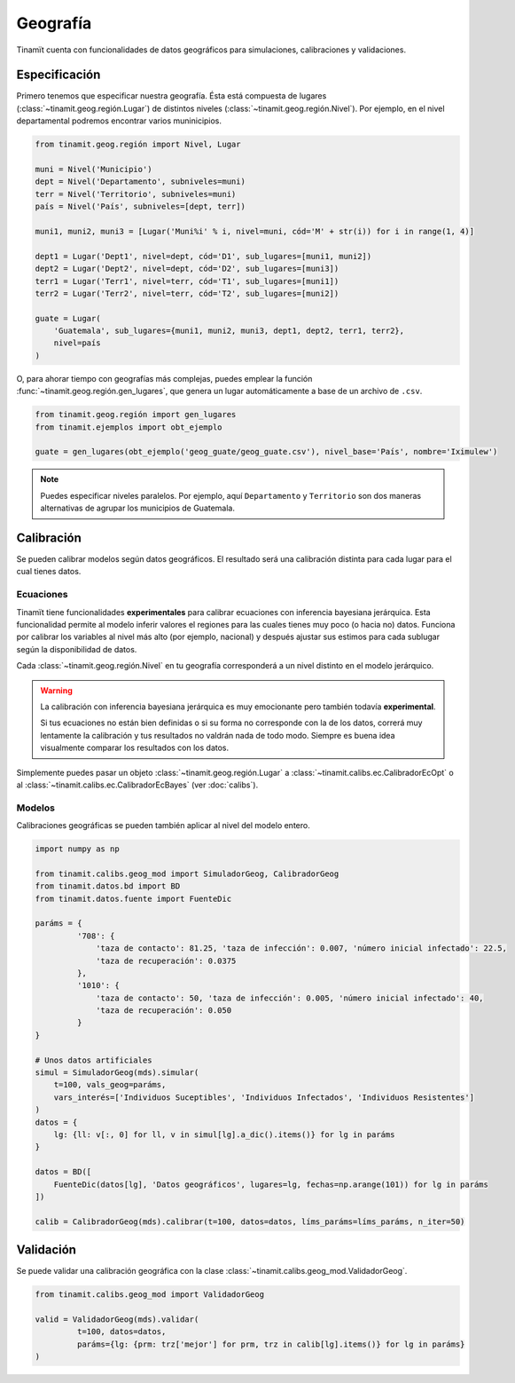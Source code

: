 Geografía
=========
Tinamït cuenta con funcionalidades de datos geográficos para simulaciones, calibraciones y validaciones.

Especificación
--------------
Primero tenemos que especificar nuestra geografía. Ésta está compuesta de lugares (:class:`~tinamit.geog.región.Lugar`)
de distintos niveles (:class:`~tinamit.geog.región.Nivel`). Por ejemplo, en el nivel departamental podremos encontrar
varios muninicipios.

.. code-block:: python

   from tinamit.geog.región import Nivel, Lugar

   muni = Nivel('Municipio')
   dept = Nivel('Departamento', subniveles=muni)
   terr = Nivel('Territorio', subniveles=muni)
   país = Nivel('País', subniveles=[dept, terr])

   muni1, muni2, muni3 = [Lugar('Muni%i' % i, nivel=muni, cód='M' + str(i)) for i in range(1, 4)]

   dept1 = Lugar('Dept1', nivel=dept, cód='D1', sub_lugares=[muni1, muni2])
   dept2 = Lugar('Dept2', nivel=dept, cód='D2', sub_lugares=[muni3])
   terr1 = Lugar('Terr1', nivel=terr, cód='T1', sub_lugares=[muni1])
   terr2 = Lugar('Terr2', nivel=terr, cód='T2', sub_lugares=[muni2])

   guate = Lugar(
       'Guatemala', sub_lugares={muni1, muni2, muni3, dept1, dept2, terr1, terr2},
       nivel=país
   )


O, para ahorar tiempo con geografías más complejas, puedes emplear la función :func:`~tinamit.geog.región.gen_lugares`,
que genera un lugar automáticamente a base de un archivo de ``.csv``.

.. code-block:: python

   from tinamit.geog.región import gen_lugares
   from tinamit.ejemplos import obt_ejemplo

   guate = gen_lugares(obt_ejemplo('geog_guate/geog_guate.csv'), nivel_base='País', nombre='Iximulew')

.. note::
   Puedes especificar niveles paralelos. Por ejemplo, aquí ``Departamento`` y ``Territorio`` son dos maneras
   alternativas de agrupar los municipios de Guatemala.

Calibración
-----------
Se pueden calibrar modelos según datos geográficos. El resultado será una calibración distinta para cada lugar para
el cual tienes datos.

Ecuaciones
^^^^^^^^^^
Tinamït tiene funcionalidades **experimentales** para calibrar ecuaciones con inferencia bayesiana jerárquica.
Esta funcionalidad permite al modelo inferir valores el regiones para las cuales tienes muy poco (o hacia no) datos.
Funciona por calibrar los variables al nivel más alto (por ejemplo, nacional) y después ajustar sus estimos para
cada sublugar según la disponibilidad de datos.

Cada :class:`~tinamit.geog.región.Nivel` en tu geografía corresponderá a un nivel distinto en el modelo jerárquico.

.. warning::
   La calibración con inferencia bayesiana jerárquica es muy emocionante pero también todavía **experimental**.

   Si tus ecuaciones no están bien definidas o si su forma no corresponde con la de los datos, correrá muy
   lentamente la calibración y tus resultados no valdrán nada de todo modo. Siempre es buena idea visualmente
   comparar los resultados con los datos.

Simplemente puedes pasar un objeto :class:`~tinamit.geog.región.Lugar` a :class:`~tinamit.calibs.ec.CalibradorEcOpt`
o al :class:`~tinamit.calibs.ec.CalibradorEcBayes` (ver :doc:`calibs`).

Modelos
^^^^^^^
Calibraciones geográficas se pueden también aplicar al nivel del modelo entero.

.. code-block:: python

   import numpy as np

   from tinamit.calibs.geog_mod import SimuladorGeog, CalibradorGeog
   from tinamit.datos.bd import BD
   from tinamit.datos.fuente import FuenteDic

   paráms = {
            '708': {
                'taza de contacto': 81.25, 'taza de infección': 0.007, 'número inicial infectado': 22.5,
                'taza de recuperación': 0.0375
            },
            '1010': {
                'taza de contacto': 50, 'taza de infección': 0.005, 'número inicial infectado': 40,
                'taza de recuperación': 0.050
            }
   }

   # Unos datos artificiales
   simul = SimuladorGeog(mds).simular(
       t=100, vals_geog=paráms,
       vars_interés=['Individuos Suceptibles', 'Individuos Infectados', 'Individuos Resistentes']
   )
   datos = {
       lg: {ll: v[:, 0] for ll, v in simul[lg].a_dic().items()} for lg in paráms
   }

   datos = BD([
       FuenteDic(datos[lg], 'Datos geográficos', lugares=lg, fechas=np.arange(101)) for lg in paráms
   ])

   calib = CalibradorGeog(mds).calibrar(t=100, datos=datos, líms_paráms=líms_paráms, n_iter=50)


Validación
----------
Se puede validar una calibración geográfica con la clase :class:`~tinamit.calibs.geog_mod.ValidadorGeog`.

.. code-block:: python

   from tinamit.calibs.geog_mod import ValidadorGeog

   valid = ValidadorGeog(mds).validar(
            t=100, datos=datos,
            paráms={lg: {prm: trz['mejor'] for prm, trz in calib[lg].items()} for lg in paráms}
   )